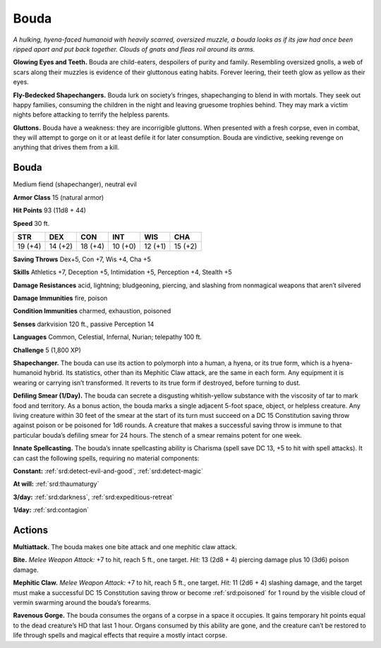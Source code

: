 
.. _tob:bouda:

Bouda
-----

*A hulking, hyena-faced humanoid with heavily scarred, oversized
muzzle, a bouda looks as if its jaw had once been ripped apart and
put back together. Clouds of gnats and fleas roil around its arms.*

**Glowing Eyes and Teeth.** Bouda are child-eaters, despoilers
of purity and family. Resembling oversized gnolls, a web of scars
along their muzzles is evidence of their gluttonous eating habits.
Forever leering, their teeth glow as yellow as their eyes.

**Fly-Bedecked Shapechangers.** Bouda lurk on society’s
fringes, shapechanging to blend in with mortals. They seek out
happy families, consuming the children in the night and leaving
gruesome trophies behind. They may mark a victim nights
before attacking to terrify the helpless parents.

**Gluttons.** Bouda have a weakness: they are incorrigible
gluttons. When presented with a fresh corpse, even in combat,
they will attempt to gorge on it or at least defile it for later
consumption. Bouda are vindictive, seeking revenge on
anything that drives them from a kill.

Bouda
~~~~~

Medium fiend (shapechanger), neutral evil

**Armor Class** 15 (natural armor)

**Hit Points** 93 (11d8 + 44)

**Speed** 30 ft.

+-----------+-----------+-----------+-----------+-----------+-----------+
| STR       | DEX       | CON       | INT       | WIS       | CHA       |
+===========+===========+===========+===========+===========+===========+
| 19 (+4)   | 14 (+2)   | 18 (+4)   | 10 (+0)   | 12 (+1)   | 15 (+2)   |
+-----------+-----------+-----------+-----------+-----------+-----------+

**Saving Throws** Dex+5, Con +7, Wis +4, Cha +5

**Skills** Athletics +7, Deception +5, Intimidation +5,
Perception +4, Stealth +5

**Damage Resistances** acid, lightning; bludgeoning, piercing,
and slashing from nonmagical weapons that aren’t silvered

**Damage Immunities** fire, poison

**Condition Immunities** charmed, exhaustion, poisoned

**Senses** darkvision 120 ft., passive Perception 14

**Languages** Common, Celestial, Infernal, Nurian; telepathy 100 ft.

**Challenge** 5 (1,800 XP)

**Shapechanger.** The bouda can use its action to polymorph into
a human, a hyena, or its true form, which is a hyena-humanoid
hybrid. Its statistics, other than its Mephitic Claw attack, are
the same in each form. Any equipment it is wearing or carrying
isn’t transformed. It reverts to its true form if destroyed, before
turning to dust.

**Defiling Smear (1/Day).** The bouda can secrete a disgusting
whitish-yellow substance with the viscosity of tar to mark food
and territory. As a bonus action, the bouda marks a single
adjacent 5-foot space, object, or helpless creature. Any
living creature within 30 feet of the smear at the start of its
turn must succeed on a DC 15 Constitution saving throw
against poison or be poisoned for 1d6 rounds. A creature
that makes a successful saving throw is immune to that
particular bouda’s defiling smear for 24 hours. The
stench of a smear remains potent for one week.

**Innate Spellcasting.** The bouda’s innate spellcasting ability is
Charisma (spell save DC 13, +5 to hit with spell attacks). It can
cast the following spells, requiring no material components:

**Constant:** :ref:`srd:detect-evil-and-good`, :ref:`srd:detect-magic`

**At will:** :ref:`srd:thaumaturgy`

**3/day:** :ref:`srd:darkness`, :ref:`srd:expeditious-retreat`

**1/day:** :ref:`srd:contagion`

Actions
~~~~~~~

**Multiattack.** The bouda makes one bite attack and one
mephitic claw attack.

**Bite.** *Melee Weapon Attack:* +7 to hit, reach 5 ft., one target. *Hit:*
13 (2d8 + 4) piercing damage plus 10 (3d6) poison damage.

**Mephitic Claw.** *Melee Weapon Attack:* +7 to hit, reach 5 ft., one
target. *Hit:* 11 (2d6 + 4) slashing damage, and the target must
make a successful DC 15 Constitution saving throw or become
:ref:`srd:poisoned` for 1 round by the visible cloud of vermin swarming
around the bouda’s forearms.

**Ravenous Gorge.** The bouda consumes the organs of a corpse
in a space it occupies. It gains temporary hit points equal to
the dead creature’s HD that last 1 hour. Organs consumed by
this ability are gone, and the creature can’t be restored to life
through spells and magical effects that require a mostly intact
corpse.
